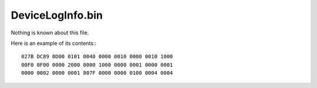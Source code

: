 DeviceLogInfo.bin
=================

Nothing is known about this file.

Here is an example of its contents:::

    027B DC89 0D00 0101 0040 0000 0010 0000 0010 1000
    00F0 0F00 0000 2000 0000 1000 0000 0001 0000 0001
    0000 0002 0000 0001 807F 0000 0000 0100 0004 0004
